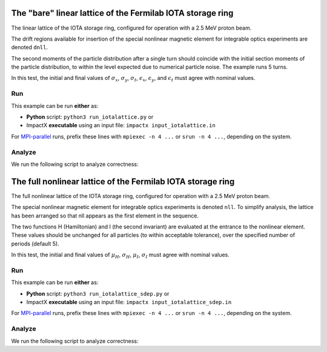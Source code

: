 .. _examples-iotalattice:

The "bare" linear lattice of the Fermilab IOTA storage ring
===========================================================

The linear lattice of the IOTA storage ring, configured for operation with a 2.5 MeV proton beam.

The drift regions available for insertion of the special nonlinear magnetic element for integrable optics experiments are denoted ``dnll``.

The second moments of the particle distribution after a single turn should coincide with the initial section moments of the particle distribution, to within the level expected due to numerical particle noise.
The example runs 5 turns.

In this test, the initial and final values of :math:`\sigma_x`, :math:`\sigma_y`, :math:`\sigma_t`, :math:`\epsilon_x`, :math:`\epsilon_y`, and :math:`\epsilon_t` must agree with nominal values.


Run
---

This example can be run **either** as:

* **Python** script: ``python3 run_iotalattice.py`` or
* ImpactX **executable** using an input file: ``impactx input_iotalattice.in``

For `MPI-parallel <https://www.mpi-forum.org>`__ runs, prefix these lines with ``mpiexec -n 4 ...`` or ``srun -n 4 ...``, depending on the system.

.. tab-set::

   .. tab-item:: Python: Script

       .. literalinclude:: run_iotalattice.py
          :language: python3
          :caption: You can copy this file from ``examples/iota_lattice/run_iotalattice.py``.

   .. tab-item:: Executable: Input File

       .. literalinclude:: input_iotalattice.in
          :language: ini
          :caption: You can copy this file from ``examples/iota_lattice/input_iotalattice.in``.


Analyze
-------

We run the following script to analyze correctness:

.. dropdown:: Script ``analysis_iotalattice.py``

   .. literalinclude:: analysis_iotalattice.py
      :language: python3
      :caption: You can copy this file from ``examples/iota_lattice/analysis_iotalattice.py``.


.. _examples-iotalattice-sdep:

The full nonlinear lattice of the Fermilab IOTA storage ring
============================================================

The full nonlinear lattice of the IOTA storage ring, configured for operation with a 2.5 MeV proton beam.

The special nonlinear magnetic element for integrable optics experiments is denoted ``nll``.  To simplify analysis,
the lattice has been arranged so that nll appears as the first element in the sequence.

The two functions H (Hamiltonian) and I (the second invariant) are evaluated at the entrance to the nonlinear element.
These values should be unchanged for all particles (to within acceptable tolerance), over the specified number of periods (default 5).

In this test, the initial and final values of :math:`\mu_H`, :math:`\sigma_H`, :math:`\mu_I`, :math:`\sigma_I` must agree with nominal values.

Run
---

This example can be run **either** as:

* **Python** script: ``python3 run_iotalattice_sdep.py`` or
* ImpactX **executable** using an input file: ``impactx input_iotalattice_sdep.in``

For `MPI-parallel <https://www.mpi-forum.org>`__ runs, prefix these lines with ``mpiexec -n 4 ...`` or ``srun -n 4 ...``, depending on the system.

.. tab-set::

   .. tab-item:: Python: Script

       .. literalinclude:: run_iotalattice_sdep.py
          :language: python3
          :caption: You can copy this file from ``examples/iota_lattice/run_iotalattice_sdep.py``.

   .. tab-item:: Executable: Input File

       .. literalinclude:: input_iotalattice_sdep.in
          :language: ini
          :caption: You can copy this file from ``examples/iota_lattice/input_iotalattice_sdep.in``.


Analyze
-------

We run the following script to analyze correctness:

.. dropdown:: Script ``analysis_iotalattice_sdep.py``

   .. literalinclude:: analysis_iotalattice_sdep.py
      :language: python3
      :caption: You can copy this file from ``examples/iota_lattice/analysis_iotalattice_sdep.py``.
